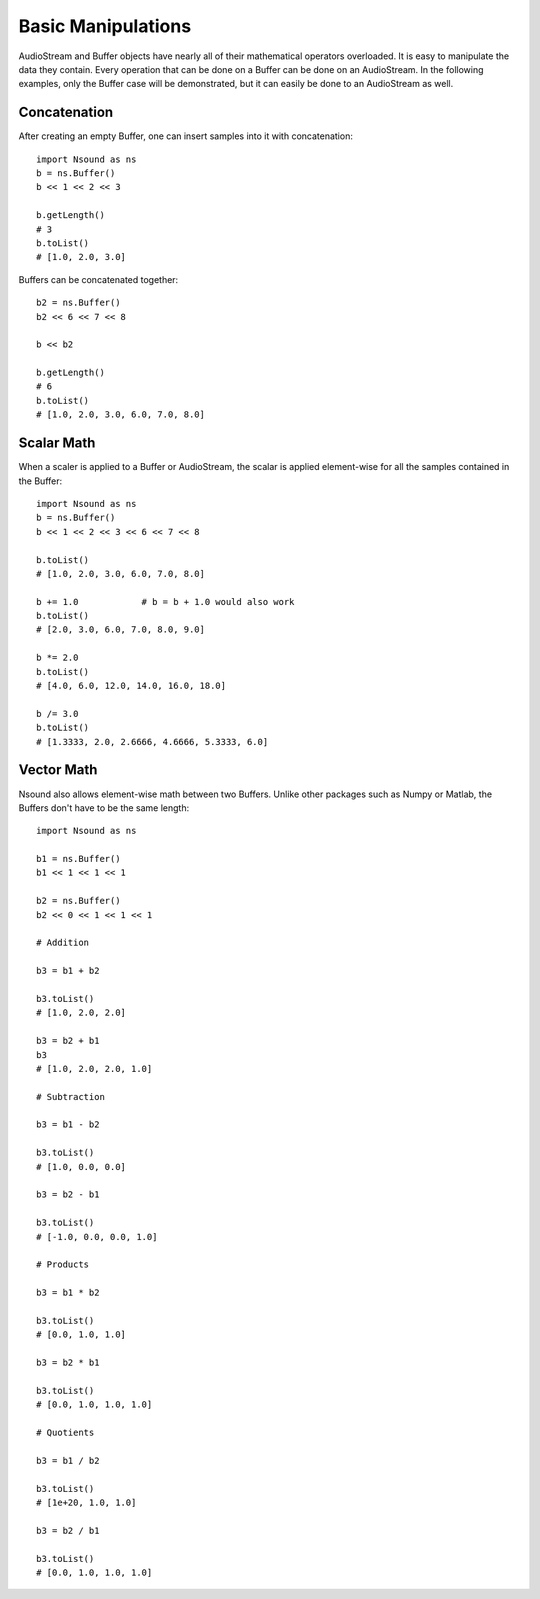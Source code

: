 ********************
Basic Manipulations
********************

AudioStream and Buffer objects have nearly all of their mathematical operators
overloaded.  It is easy to manipulate the data they contain.  Every operation
that can be done on a Buffer can be done on an AudioStream.  In the following
examples, only the Buffer case will be demonstrated, but it can easily be done
to an AudioStream as well.

Concatenation
-------------

After creating an empty Buffer, one can insert samples into it with
concatenation::

    import Nsound as ns
    b = ns.Buffer()
    b << 1 << 2 << 3

    b.getLength()
    # 3
    b.toList()
    # [1.0, 2.0, 3.0]

Buffers can be concatenated together::

    b2 = ns.Buffer()
    b2 << 6 << 7 << 8

    b << b2

    b.getLength()
    # 6
    b.toList()
    # [1.0, 2.0, 3.0, 6.0, 7.0, 8.0]

Scalar Math
-----------

When a scaler is applied to a Buffer or AudioStream, the scalar is applied
element-wise for all the samples contained in the Buffer::

    import Nsound as ns
    b = ns.Buffer()
    b << 1 << 2 << 3 << 6 << 7 << 8

    b.toList()
    # [1.0, 2.0, 3.0, 6.0, 7.0, 8.0]

    b += 1.0            # b = b + 1.0 would also work
    b.toList()
    # [2.0, 3.0, 6.0, 7.0, 8.0, 9.0]

    b *= 2.0
    b.toList()
    # [4.0, 6.0, 12.0, 14.0, 16.0, 18.0]

    b /= 3.0
    b.toList()
    # [1.3333, 2.0, 2.6666, 4.6666, 5.3333, 6.0]

Vector Math
-----------

Nsound also allows element-wise math between two Buffers.  Unlike other
packages such as Numpy or Matlab, the Buffers don't have to be the same length::

    import Nsound as ns

    b1 = ns.Buffer()
    b1 << 1 << 1 << 1

    b2 = ns.Buffer()
    b2 << 0 << 1 << 1 << 1

    # Addition

    b3 = b1 + b2

    b3.toList()
    # [1.0, 2.0, 2.0]

    b3 = b2 + b1
    b3
    # [1.0, 2.0, 2.0, 1.0]

    # Subtraction

    b3 = b1 - b2

    b3.toList()
    # [1.0, 0.0, 0.0]

    b3 = b2 - b1

    b3.toList()
    # [-1.0, 0.0, 0.0, 1.0]

    # Products

    b3 = b1 * b2

    b3.toList()
    # [0.0, 1.0, 1.0]

    b3 = b2 * b1

    b3.toList()
    # [0.0, 1.0, 1.0, 1.0]

    # Quotients

    b3 = b1 / b2

    b3.toList()
    # [1e+20, 1.0, 1.0]

    b3 = b2 / b1

    b3.toList()
    # [0.0, 1.0, 1.0, 1.0]

